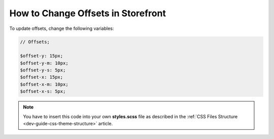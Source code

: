 .. _dev-cookbook-front-ui-css-offsets:

How to Change Offsets in Storefront
===================================

To update offsets, change the following variables:

.. code:: scss

    // Offsets;

    $offset-y: 15px;
    $offset-y-m: 10px;
    $offset-y-s: 5px;
    $offset-x: 15px;
    $offset-x-m: 10px;
    $offset-x-s: 5px;


.. note:: You have to insert this code into your own **styles.scss** file as described in
    the :ref:`CSS Files Structure <dev-guide-css-theme-structure>` article.

